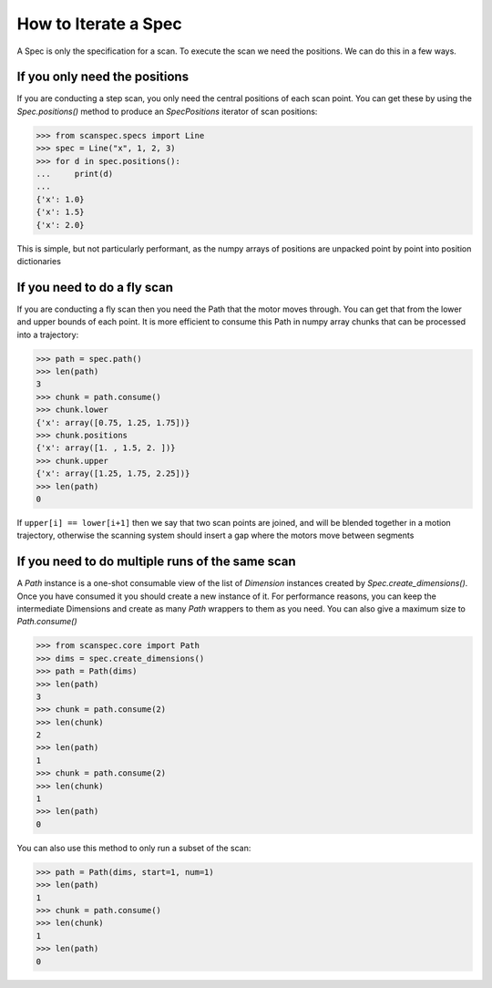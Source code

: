 .. _iterate-a-spec:

How to Iterate a Spec
=====================

A Spec is only the specification for a scan. To execute the scan we need the
positions. We can do this in a few ways.

If you only need the positions
------------------------------

If you are conducting a step scan, you only need the central positions of each
scan point. You can get these by using the `Spec.positions()` method to produce an
`SpecPositions` iterator of scan positions:

>>> from scanspec.specs import Line
>>> spec = Line("x", 1, 2, 3)
>>> for d in spec.positions():
...     print(d)
...
{'x': 1.0}
{'x': 1.5}
{'x': 2.0}

This is simple, but not particularly performant, as the numpy arrays of
positions are unpacked point by point into position dictionaries

If you need to do a fly scan
----------------------------

If you are conducting a fly scan then you need the Path that the motor moves
through. You can get that from the lower and upper bounds of each point. It is
more efficient to consume this Path in numpy array chunks that can be processed
into a trajectory:

>>> path = spec.path()
>>> len(path)
3
>>> chunk = path.consume()
>>> chunk.lower
{'x': array([0.75, 1.25, 1.75])}
>>> chunk.positions
{'x': array([1. , 1.5, 2. ])}
>>> chunk.upper
{'x': array([1.25, 1.75, 2.25])}
>>> len(path)
0

If ``upper[i] == lower[i+1]`` then we say that two scan points are joined, and
will be blended together in a motion trajectory, otherwise the scanning system
should insert a gap where the motors move between segments


If you need to do multiple runs of the same scan
------------------------------------------------

A `Path` instance is a one-shot consumable view of the list of `Dimension`
instances created by `Spec.create_dimensions()`. Once you have consumed it you
should create a new instance of it. For performance reasons, you can keep the
intermediate Dimensions and create as many `Path` wrappers to them as you need.
You can also give a maximum size to `Path.consume()`

>>> from scanspec.core import Path
>>> dims = spec.create_dimensions()
>>> path = Path(dims)
>>> len(path)
3
>>> chunk = path.consume(2)
>>> len(chunk)
2
>>> len(path)
1
>>> chunk = path.consume(2)
>>> len(chunk)
1
>>> len(path)
0

You can also use this method to only run a subset of the scan:

>>> path = Path(dims, start=1, num=1)
>>> len(path)
1
>>> chunk = path.consume()
>>> len(chunk)
1
>>> len(path)
0

